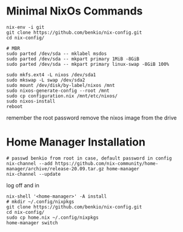 * Minimal NixOs Commands

#+begin_src
nix-env -i git
git clone https://github.com/benkio/nix-config.git
cd nix-config/

# MBR
sudo parted /dev/sda -- mklabel msdos
sudo parted /dev/sda -- mkpart primary 1MiB -8GiB
sudo parted /dev/sda -- mkpart primary linux-swap -8GiB 100%

sudo mkfs.ext4 -L nixos /dev/sda1
sudo mkswap -L swap /dev/sda2
sudo mount /dev/disk/by-label/nixos /mnt
sudo nixos-generate-config --root /mnt
sudo cp configuration.nix /mnt/etc/nixos/
sudo nixos-install
reboot
#+end_src

remember the root password
remove the nixos image from the drive

* Home Manager Installation

#+begin_src shell
# passwd benkio from root in case, default password in config
nix-channel --add https://github.com/nix-community/home-manager/archive/release-20.09.tar.gz home-manager
nix-channel --update
#+end_src

log off and in

#+begin_src shell
nix-shell '<home-manager>' -A install
# mkdir ~/.config/nixpkgs
git clone https://github.com/benkio/nix-config.git
cd nix-config/
sudo cp home.nix ~/.config/nixpkgs
home-manager switch
#+end_src
